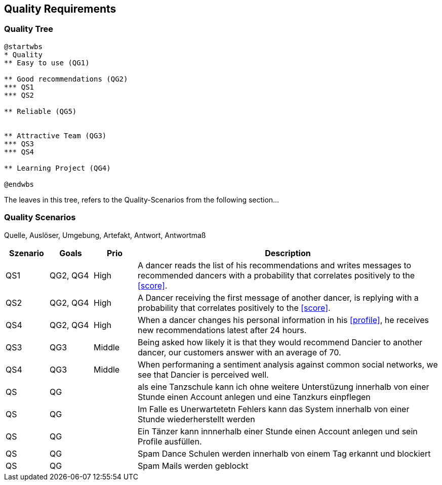 [[section-quality-scenarios]]
== Quality Requirements

=== Quality Tree

[plantuml, cloud-architecture, svg]
....
@startwbs
* Quality
** Easy to use (QG1)

** Good recommendations (QG2)
*** QS1
*** QS2

** Reliable (QG5)


** Attractive Team (QG3)
*** QS3
*** QS4

** Learning Project (QG4)

@endwbs
....

The leaves in this tree, refers to the Quality-Scenarios from the following section...

=== Quality Scenarios

Quelle, Auslöser, Umgebung, Artefakt, Antwort, Antwortmaß

[cols="1,1,1, 7"]
|===
|Szenario |  Goals | Prio | Description

| QS1
| QG2, QG4
| High
| A dancer reads the list of his recommendations and writes messages to recommended dancers with a probability that correlates positively to the <<score>>.

| QS2
| QG2, QG4
| High
| A Dancer receiving the first message of another dancer, is replying with a probability that correlates positively to the <<score>>.

| QS4
| QG2, QG4
| High
| When a dancer changes his personal information in his <<profile>>, he receives new recommendations latest after 24 hours.


| QS3
| QG3
| Middle
| Being asked how likely it is that they would recommend Dancier to another dancer, our customers answer with an average of 70.

| QS4
| QG3
| Middle
| When performaning a sentiment analysis against common social networks, we see that Dancier is perceived well.


| QS
| QG
|
| als eine Tanzschule kann ich ohne weitere Unterstüzung innerhalb von einer Stunde einen Account anlegen und eine Tanzkurs einpflegen

| QS
| QG
| 
| Im Falle es Unerwartetetn Fehlers kann das System innerhalb  von einer Stunde wiederherstellt werden


| QS
| QG
| 
| Ein Tänzer kann innnerhalb einer Stunde einen Account anlegen und sein Profile ausfüllen. 

| QS
| QG
| 
| Spam Dance Schulen werden innerhalb von einem Tag erkannt und blockiert

| QS
| QG
| 
| Spam Mails werden geblockt

|===

